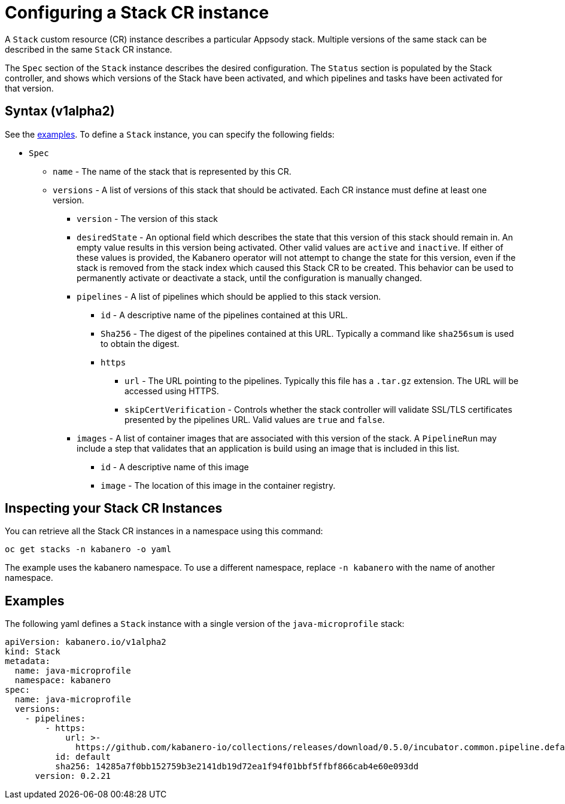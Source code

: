 :page-layout: doc
:page-doc-category: Configuration
:page-title: Configuring a Stack CR Instance
:sectanchors:
= Configuring a Stack CR instance

A `Stack` custom resource (CR) instance describes a particular Appsody
stack.  Multiple versions of the same stack can be described in the
same `Stack` CR instance.  

The `Spec` section of the `Stack` instance describes the desired
configuration.  The `Status` section is populated by the Stack controller,
and shows which versions of the Stack have been activated, and which
pipelines and tasks have been activated for that version.

== Syntax (v1alpha2)

See the link:#examples[examples].  To define a `Stack` instance, you can
specify the following fields:

* `Spec`
** `name` - The name of the stack that is represented by this CR.
** `versions` - A list of versions of this stack that should be
   activated.  Each CR instance must define at least one version.
*** `version` - The version of this stack
*** `desiredState` - An optional field which describes the state
    that this version of this stack should remain in.  An empty
    value results in this version being activated.  Other valid
    values are `active` and `inactive`.  If either of these values
    is provided, the Kabanero operator will not attempt to change
    the state for this version, even if the stack is removed from
    the stack index which caused this Stack CR to be created.
    This behavior can be used to permanently activate or deactivate
    a stack, until the configuration is manually changed.
*** `pipelines` - A list of pipelines which should be applied to
    this stack version.
**** `id` - A descriptive name of the pipelines contained at this URL.
**** `Sha256` - The digest of the pipelines contained at this
      URL.  Typically a command like `sha256sum` is used to obtain the
      digest.
**** `https`
***** `url` - The URL pointing to the pipelines.  Typically this file
       has a `.tar.gz` extension.  The URL will be accessed using
       HTTPS.
***** `skipCertVerification` - Controls whether the stack controller will
       validate SSL/TLS certificates presented by the pipelines URL.
       Valid values are `true` and `false`.
*** `images` - A list of container images that are associated with
    this version of the stack.  A `PipelineRun` may include a step
    that validates that an application is build using an image that
    is included in this list.
**** `id` - A descriptive name of this image
**** `image` - The location of this image in the container registry.

== Inspecting your Stack CR Instances

You can retrieve all the Stack CR instances in a namespace using this
command:

`oc get stacks -n kabanero -o yaml`

The example uses the kabanero namespace.  To use a different namespace,
replace `-n kabanero` with the name of another namespace.

== Examples

The following yaml defines a `Stack` instance with a single version of
the `java-microprofile` stack:

```yaml
apiVersion: kabanero.io/v1alpha2
kind: Stack
metadata:
  name: java-microprofile
  namespace: kabanero
spec:
  name: java-microprofile
  versions:
    - pipelines:
        - https:
            url: >-
              https://github.com/kabanero-io/collections/releases/download/0.5.0/incubator.common.pipeline.default.tar.gz
          id: default
          sha256: 14285a7f0bb152759b3e2141db19d72ea1f94f01bbf5ffbf866cab4e60e093dd
      version: 0.2.21
```
